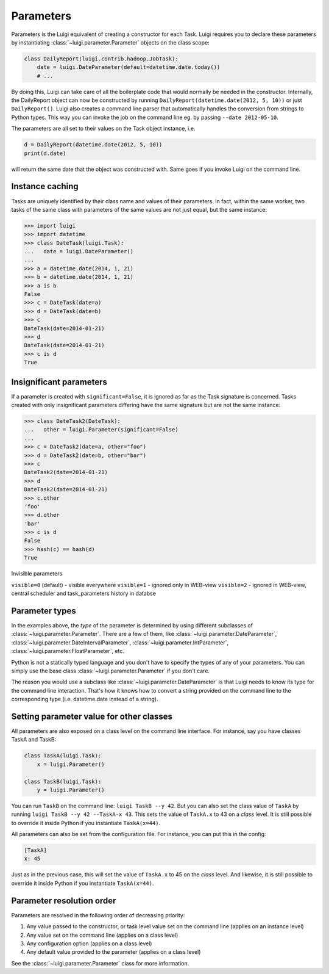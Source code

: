 Parameters
----------

Parameters is the Luigi equivalent of creating a constructor for each Task.
Luigi requires you to declare these parameters by instantiating
:class:`~luigi.parameter.Parameter` objects on the class scope:

.. code:: python

    class DailyReport(luigi.contrib.hadoop.JobTask):
        date = luigi.DateParameter(default=datetime.date.today())
        # ...

By doing this, Luigi can take care of all the boilerplate code that
would normally be needed in the constructor.
Internally, the DailyReport object can now be constructed by running
``DailyReport(datetime.date(2012, 5, 10))`` or just ``DailyReport()``.
Luigi also creates a command line parser that automatically handles the
conversion from strings to Python types.
This way you can invoke the job on the command line eg. by passing ``--date 2012-05-10``.

The parameters are all set to their values on the Task object instance,
i.e.

.. code:: python

    d = DailyReport(datetime.date(2012, 5, 10))
    print(d.date)

will return the same date that the object was constructed with.
Same goes if you invoke Luigi on the command line.

.. _Parameter-instance-caching:

Instance caching
^^^^^^^^^^^^^^^^

Tasks are uniquely identified by their class name and values of their
parameters.
In fact, within the same worker, two tasks of the same class with
parameters of the same values are not just equal, but the same instance:

.. code:: python

    >>> import luigi
    >>> import datetime
    >>> class DateTask(luigi.Task):
    ...   date = luigi.DateParameter()
    ...
    >>> a = datetime.date(2014, 1, 21)
    >>> b = datetime.date(2014, 1, 21)
    >>> a is b
    False
    >>> c = DateTask(date=a)
    >>> d = DateTask(date=b)
    >>> c
    DateTask(date=2014-01-21)
    >>> d
    DateTask(date=2014-01-21)
    >>> c is d
    True

Insignificant parameters
^^^^^^^^^^^^^^^^^^^^^^^^

If a parameter is created with ``significant=False``,
it is ignored as far as the Task signature is concerned.
Tasks created with only insignificant parameters differing have the same signature but
are not the same instance:

.. code:: python

    >>> class DateTask2(DateTask):
    ...   other = luigi.Parameter(significant=False)
    ...
    >>> c = DateTask2(date=a, other="foo")
    >>> d = DateTask2(date=b, other="bar")
    >>> c
    DateTask2(date=2014-01-21)
    >>> d
    DateTask2(date=2014-01-21)
    >>> c.other
    'foo'
    >>> d.other
    'bar'
    >>> c is d
    False
    >>> hash(c) == hash(d)
    True

Invisible parameters

``visible=0`` (default) - visible everywhere
``visible=1`` - ignored only in WEB-view
``visible=2`` - ignored in WEB-view, central scheduler and task_parameters history in databse


Parameter types
^^^^^^^^^^^^^^^

In the examples above, the *type* of the parameter is determined by using different
subclasses of :class:`~luigi.parameter.Parameter`. There are a few of them, like
:class:`~luigi.parameter.DateParameter`,
:class:`~luigi.parameter.DateIntervalParameter`,
:class:`~luigi.parameter.IntParameter`,
:class:`~luigi.parameter.FloatParameter`, etc.

Python is not a statically typed language and you don't have to specify the types
of any of your parameters.
You can simply use the base class :class:`~luigi.parameter.Parameter` if you don't care.

The reason you would use a subclass like :class:`~luigi.parameter.DateParameter`
is that Luigi needs to know its type for the command line interaction.
That's how it knows how to convert a string provided on the command line to
the corresponding type (i.e. datetime.date instead of a string).

.. _Parameter-class-level-parameters:

Setting parameter value for other classes
^^^^^^^^^^^^^^^^^^^^^^^^^^^^^^^^^^^^^^^^^

All parameters are also exposed on a class level on the command line interface.
For instance, say you have classes TaskA and TaskB:

.. code:: python

    class TaskA(luigi.Task):
        x = luigi.Parameter()

    class TaskB(luigi.Task):
        y = luigi.Parameter()


You can run ``TaskB`` on the command line: ``luigi TaskB --y 42``.
But you can also set the class value of ``TaskA`` by running
``luigi TaskB --y 42 --TaskA-x 43``.
This sets the value of ``TaskA.x`` to 43 on a *class* level.
It is still possible to override it inside Python if you instantiate ``TaskA(x=44)``.

All parameters can also be set from the configuration file.
For instance, you can put this in the config:

.. code:: ini

    [TaskA]
    x: 45


Just as in the previous case, this will set the value of ``TaskA.x`` to 45 on the *class* level.
And likewise, it is still possible to override it inside Python if you instantiate ``TaskA(x=44)``.

Parameter resolution order
^^^^^^^^^^^^^^^^^^^^^^^^^^

Parameters are resolved in the following order of decreasing priority:

1. Any value passed to the constructor, or task level value set on the command line (applies on an instance level)
2. Any value set on the command line (applies on a class level)
3. Any configuration option (applies on a class level)
4. Any default value provided to the parameter (applies on a class level)

See the :class:`~luigi.parameter.Parameter` class for more information.
